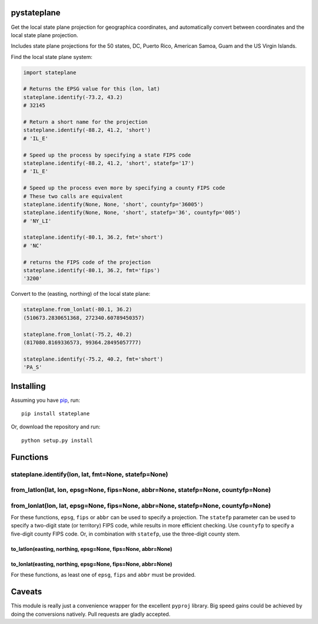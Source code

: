 pystateplane
------------

Get the local state plane projection for geographica coordinates, and
automatically convert between coordinates and the local state plane
projection.

Includes state plane projections for the 50 states, DC, Puerto Rico,
American Samoa, Guam and the US Virgin Islands.

Find the local state plane system:

.. code:: python

    import stateplane

    # Returns the EPSG value for this (lon, lat)
    stateplane.identify(-73.2, 43.2)
    # 32145

    # Return a short name for the projection
    stateplane.identify(-88.2, 41.2, 'short')
    # 'IL_E'

    # Speed up the process by specifying a state FIPS code
    stateplane.identify(-88.2, 41.2, 'short', statefp='17')
    # 'IL_E'

    # Speed up the process even more by specifying a county FIPS code
    # These two calls are equivalent
    stateplane.identify(None, None, 'short', countyfp='36005')
    stateplane.identify(None, None, 'short', statefp='36', countyfp='005')
    # 'NY_LI'

    stateplane.identify(-80.1, 36.2, fmt='short')
    # 'NC'

    # returns the FIPS code of the projection
    stateplane.identify(-80.1, 36.2, fmt='fips')
    '3200'

Convert to the (easting, northing) of the local state plane:

.. code:: python

    stateplane.from_lonlat(-80.1, 36.2)
    (510673.2830651368, 272340.60789450357)

    stateplane.from_lonlat(-75.2, 40.2)
    (817080.8169336573, 99364.28495057777)

    stateplane.identify(-75.2, 40.2, fmt='short')
    'PA_S'

Installing
----------

Assuming you have `pip <https://pip.pypa.io/en/stable/>`__, run:

::

    pip install stateplane

Or, download the repository and run:

::

    python setup.py install

Functions
---------

stateplane.identify(lon, lat, fmt=None, statefp=None)
^^^^^^^^^^^^^^^^^^^^^^^^^^^^^^^^^^^^^^^^^^^^^^^^^^^^^

from\_latlon(lat, lon, epsg=None, fips=None, abbr=None, statefp=None, countyfp=None)
^^^^^^^^^^^^^^^^^^^^^^^^^^^^^^^^^^^^^^^^^^^^^^^^^^^^^^^^^^^^^^^^^^^^^^^^^^^^^^^^^^^^

from\_lonlat(lon, lat, epsg=None, fips=None, abbr=None, statefp=None, countyfp=None)
^^^^^^^^^^^^^^^^^^^^^^^^^^^^^^^^^^^^^^^^^^^^^^^^^^^^^^^^^^^^^^^^^^^^^^^^^^^^^^^^^^^^

For these functions, ``epsg``, ``fips`` or ``abbr`` can be used to
specify a projection. The ``statefp`` parameter can be used to specify a
two-digit state (or territory) FIPS code, while results in more
efficient checking. Use ``countyfp`` to specify a five-digit county FIPS
code. Or, in combination with ``statefp``, use the three-digit county
stem.

to\_latlon(easting, northing, epsg=None, fips=None, abbr=None)
~~~~~~~~~~~~~~~~~~~~~~~~~~~~~~~~~~~~~~~~~~~~~~~~~~~~~~~~~~~~~~

to\_lonlat(easting, northing, epsg=None, fips=None, abbr=None)
~~~~~~~~~~~~~~~~~~~~~~~~~~~~~~~~~~~~~~~~~~~~~~~~~~~~~~~~~~~~~~

For these functions, as least one of ``epsg``, ``fips`` and ``abbr``
must be provided.

Caveats
-------

This module is really just a convenience wrapper for the excellent
``pyproj`` library. Big speed gains could be achieved by doing the
conversions natively. Pull requests are gladly accepted.
